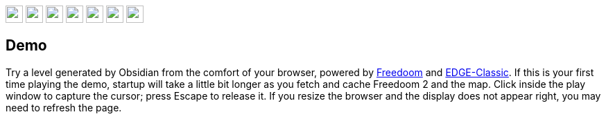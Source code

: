 :stylesdir: css
:stylesheet: obsidian.css
:imagesdir: images
:nofooter:
:title: Obsidian Level Generator
:favicon: images/favicon.png

++++
<div class="navbar">
  <a href="index.html"><img class="logo" src="images/home.png" style="height:25px"></a>
  <a href="downloads.html"><img class="logo" src="images/download.png" style="height:25px"></a>
  <a href="addons.html"><img class="logo" src="images/addons.png" style="height:25px"></a>
  <a href="credits.html"><img class="logo" src="images/credits.png" style="height:25px"></a>
  <a href="play.html"><img class="logo" src="images/play.png" style="height:25px"></a>
  <a href="https://discord.gg/dfqCt9v"><img class="logo" src="images/discord.png" style="height:25px"></a>
  <a href="https://github.com/obsidian-level-maker/Obsidian"><img class="logo" src="images/github.png" style="height:25px"></a>
</div>
++++

== Demo

Try a level generated by Obsidian from the comfort of your browser, powered by https://freedoom.github.io[Freedoom] and https://edge-classic.github.io[EDGE-Classic]. If this is your first time playing the demo, startup will take a little bit longer as you fetch and cache Freedoom 2 and the map. Click inside the play window to capture the cursor; press Escape to release it. If you resize the browser and the display does not appear right, you may need to refresh the page.

++++
    <div style="width: 100%; text-align: center">
        <canvas class="edge" id="canvas" oncontextmenu="event.preventDefault()"></canvas>
    </div>

    <script type="importmap">
        {
          "imports": {
            "edge-classic": "./edge-classic.js"
          }
        }
      </script>

    <script type="module">
        import createEdgeModule from "edge-classic";

        const args = ["-home", "/edge-classic-webplayer", "-iwad", "/freedoom2.wad", "-file", "/obsidian-demo.wad"];

        createEdgeModule({
            edgePostInit: () => {
                Module._I_WebOpenGameMenu(1);
            },
            onFullscreen: () => {
            },
            preEdgeSyncFS: () => {
            },
            postEdgeSyncFS: () => {
            },
            arguments: args,
            preInit: () => {

            },
            preRun: [],
            postRun: [],
            print: (function () {
                return function (text) {
                    text = Array.prototype.slice.call(arguments).join(' ');
                    console.log(text);
                };
            })(),
            printErr: function (text) {
                text = Array.prototype.slice.call(arguments).join(' ');
                console.error(text);
            },
            canvas: (function () {
                var canvas = document.getElementById('canvas');
                canvas.onclick = async (ev) => {
                    const lock = canvas === document.pointerLockElement;
                    if (!lock) {
                        try {
                            await canvas.requestPointerLock();
                        } catch (err) {
                            console.error(err);
                        }
                    }
                }
                args.push(...["-windowed", "-width", canvas.offsetWidth.toString(), "-height", canvas.offsetHeight.toString()]);
                canvas.addEventListener("webglcontextlost", function (e) { alert('FIXME: WebGL context lost, please reload the page'); e.preventDefault(); }, false);
                return canvas;
            })(),
            setStatus: function (text) { console.log("status", text) },
            monitorRunDependencies: function (left) { console.log(left) },
        }).then(module => {
            globalThis.Module = module;
            module.canvas = canvas;
        });
    </script>
++++